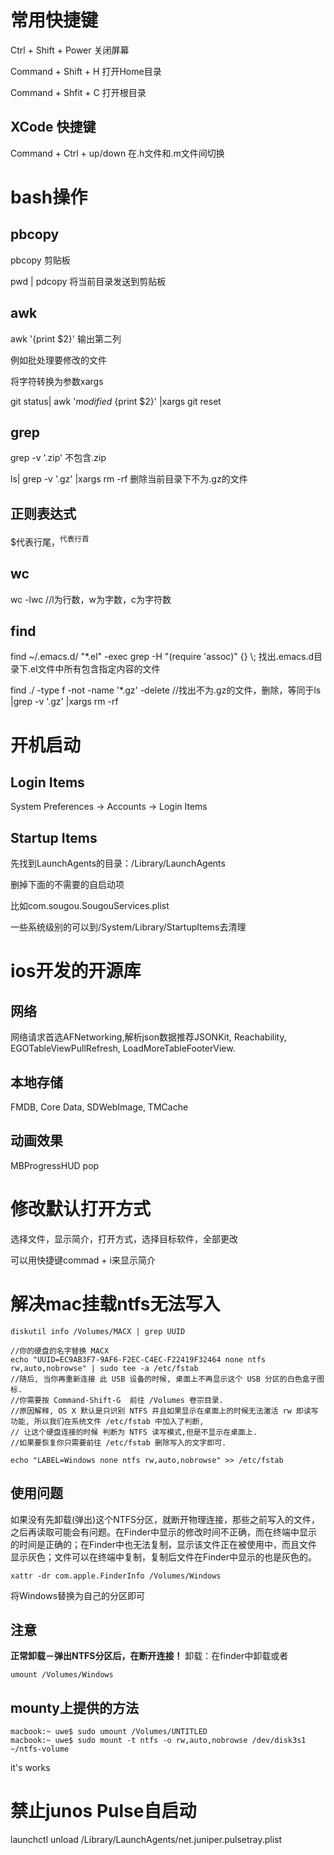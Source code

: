 # -*-org-*-
# +TITLE: mac learn
* 常用快捷键

Ctrl + Shift + Power 关闭屏幕

Command + Shift + H 打开Home目录

Command + Shfit + C 打开根目录

** XCode 快捷键
Command + Ctrl + up/down    在.h文件和.m文件间切换
* bash操作
** pbcopy
  pbcopy 剪贴板

  pwd | pdcopy 将当前目录发送到剪贴板
  
** awk  
  awk '{print $2}' 输出第二列

  例如批处理要修改的文件

  将字符转换为参数xargs

  git status| awk '/modified/ {print $2}' |xargs git reset

** grep
  grep -v '.zip'  不包含.zip

  ls| grep -v '.gz' |xargs rm -rf  删除当前目录下不为.gz的文件

** 正则表达式
  $代表行尾，^代表行首

** wc
  wc -lwc //l为行数，w为字数，c为字符数
  
** find

  find ~/.emacs.d/ "*.el" -exec grep -H "(require 'assoc)" {} \;     找出.emacs.d目录下.el文件中所有包含指定内容的文件
 
  find ./ -type f -not -name '*.gz' -delete   //找出不为.gz的文件，删除，等同于ls |grep -v '.gz' |xargs rm -rf  

* 开机启动
** Login Items
System Preferences -> Accounts -> Login Items

** Startup Items
先找到LaunchAgents的目录：/Library/LaunchAgents

删掉下面的不需要的自启动项

比如com.sougou.SougouServices.plist

一些系统级别的可以到/System/Library/StartupItems去清理

* ios开发的开源库

** 网络

网络请求首选AFNetworking,解析json数据推荐JSONKit, Reachability,
EGOTableViewPullRefresh, LoadMoreTableFooterView.

** 本地存储
FMDB, Core Data, SDWebImage, TMCache

** 动画效果

MBProgressHUD
pop

* 修改默认打开方式

选择文件，显示简介，打开方式，选择目标软件，全部更改

可以用快捷键commad + i来显示简介

* 解决mac挂载ntfs无法写入
#+begin_src shell
diskutil info /Volumes/MACX | grep UUID

//你的硬盘的名字替换 MACX
echo "UUID=EC9AB3F7-9AF6-F2EC-C4EC-F22419F32464 none ntfs rw,auto,nobrowse" | sudo tee -a /etc/fstab
//随后, 当你再重新连接 此 USB 设备的时候, 桌面上不再显示这个 USB 分区的白色盒子图标. 
//你需要按 Command-Shift-G  前往 /Volumes 卷宗目录.
//原因解释, OS X 默认是只识别 NTFS 并且如果显示在桌面上的时候无法激活 rw 即读写功能, 所以我们在系统文件 /etc/fstab 中加入了判断,
// 让这个硬盘连接的时候 判断为 NTFS 读写模式,但是不显示在桌面上. 
//如果要恢复你只需要前往 /etc/fstab 删除写入的文字即可.
#+end_src

#+begin_src shell
echo "LABEL=Windows none ntfs rw,auto,nobrowse" >> /etc/fstab
#+end_src


** 使用问题
如果没有先卸载(弹出)这个NTFS分区，就断开物理连接，那些之前写入的文件，
之后再读取可能会有问题。在Finder中显示的修改时间不正确，而在终端中显示
的时间是正确的；在Finder中也无法复制，显示该文件正在被使用中，而且文件
显示灰色；文件可以在终端中复制，复制后文件在Finder中显示的也是灰色的。

#+begin_src shell
xattr -dr com.apple.FinderInfo /Volumes/Windows
#+end_src
将Windows替换为自己的分区即可
** 注意
*正常卸载－弹出NTFS分区后，在断开连接！*
卸载：在finder中卸载或者
#+begin_src shell
umount /Volumes/Windows
#+end_src


** mounty上提供的方法
#+begin_src shell
        macbook:~ uwe$ sudo umount /Volumes/UNTITLED
        macbook:~ uwe$ sudo mount -t ntfs -o rw,auto,nobrowse /dev/disk3s1 ~/ntfs-volume
#+end_src
 it's works
* 禁止junos Pulse自启动
launchctl unload /Library/LaunchAgents/net.juniper.pulsetray.plist
